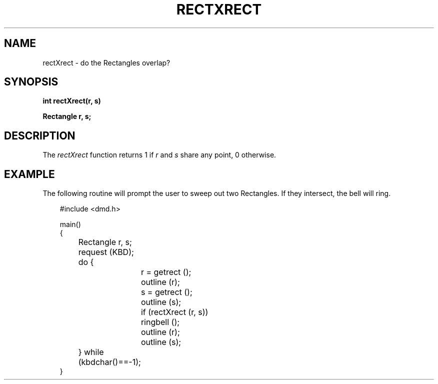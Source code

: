 .\" 
.\"									
.\"	Copyright (c) 1987,1988,1989,1990,1991,1992   AT&T		
.\"			All Rights Reserved				
.\"									
.\"	  THIS IS UNPUBLISHED PROPRIETARY SOURCE CODE OF AT&T.		
.\"	    The copyright notice above does not evidence any		
.\"	   actual or intended publication of such source code.		
.\"									
.\" 
.ds ZZ APPLICATION DEVELOPMENT PACKAGE
.TH RECTXRECT 3R
.XE "rectXrect()"
.SH NAME  
rectXrect \- do the Rectangles overlap?
.SH SYNOPSIS
.ft B
int rectXrect(r, s)
.sp
Rectangle r, s; 
.SH DESCRIPTION
The
.I rectXrect
function
returns 1 if
.I r
and
.I s
share any point,
0 otherwise.
.SH EXAMPLE
The following routine will prompt the user to sweep out two
Rectangles.
If they intersect, the bell will ring.
.PP
.RS 3
.nf
.ft CM
#include <dmd.h>

main()
{
	Rectangle r, s;

	request (KBD);
	do {
		r = getrect ();
		outline (r);
		s = getrect ();
		outline (s);
		if (rectXrect (r, s))
			ringbell ();
		outline (r);
		outline (s);
	} while (kbdchar()==-1);
}
\fR
.fi
.RE
